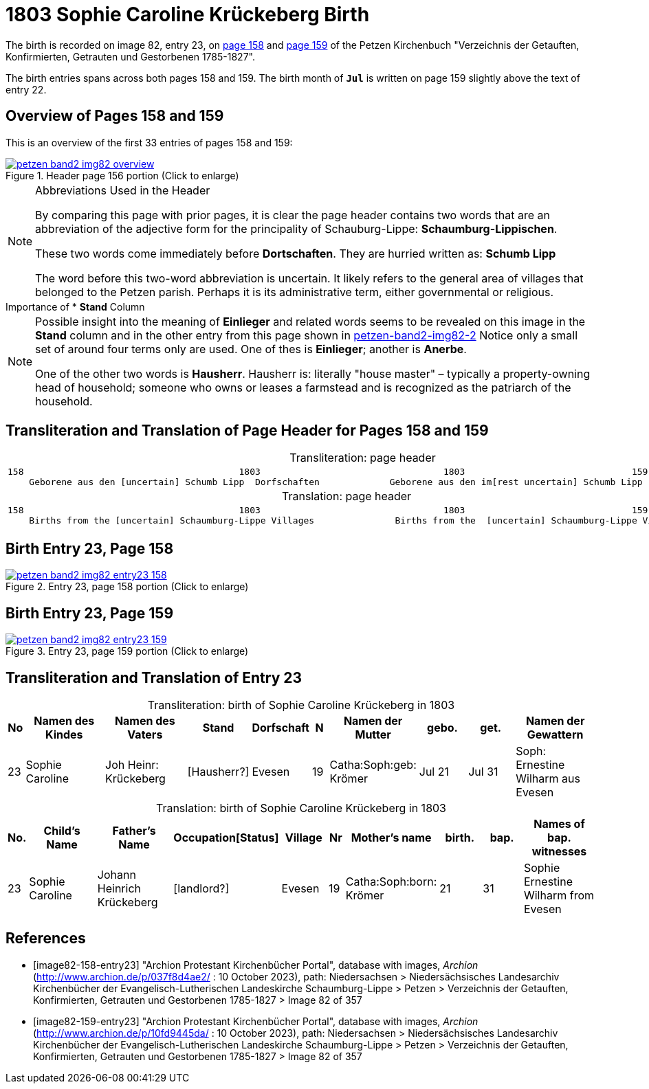 = 1803 Sophie Caroline Krückeberg Birth
:page-role: doc-width

The birth is recorded on image 82, entry 23, on <<image82-158-entry23, page 158>> and
<<image82-159-entry23, page 159>> of the Petzen Kirchenbuch 
"Verzeichnis der Getauften, Konfirmierten, Getrauten und Gestorbenen 1785-1827".

The birth entries spans across both pages 158 and 159. The birth month of **`Jul`** is
written on page 159 slightly above the text of entry 22.

== Overview of Pages 158 and 159

This is an overview of the first 33 entries of pages 158 and 159:
 
image::petzen-band2-img82-overview.jpg[title="Header page 156 portion (Click to enlarge)",link=self]

[sidebar]
****
[NOTE]
.Abbreviations Used in the Header
====
By comparing this page with prior pages, it is clear the page header contains two words that are an abbreviation of the
adjective form for the principality of Schauburg-Lippe: **Schaumburg-Lippischen**.

These two words come immediately before **Dortschaften**. They are hurried written as: **Schumb Lipp**

The word before this two-word abbreviation is uncertain. It likely refers to the general area of villages that belonged to the Petzen parish.
Perhaps it is its administrative term, either governmental or religious. 
====
****

[sidebar]
.Importance of * *Stand* Column
****
[NOTE]
====
Possible insight into the meaning of *Einlieger* and related words seems to be revealed on this image
in the *Stand* column and in the other entry from this page shown in xref:petzen:petzen-band2-image82-2.adoc[petzen-band2-img82-2]
Notice only a small set of around four terms only are used. One of thes is **Einlieger**; another is *Anerbe*.

One of the other two words is *Hausherr*. Hausherr is: literally "house master" – typically a property-owning head of
household; someone who owns or leases a farmstead and is recognized as the
patriarch of the household.
====
****

== Transliteration and Translation of Page Header for Pages 158 and 159

[caption="Transliteration: "]
.page header
[cols="l",%autowidth,frame="none",options="noheader"]
|===
|158                                        1803                                  1803                               159
    Geborene aus den [uncertain] Schumb Lipp  Dorfschaften             Geborene aus den im[rest uncertain] Schumb Lipp  Dorfschaften  
|===

[caption="Translation: "]
.page header
[cols="l",%autowidth,frame="none",options="noheader"]
|===
|158                                        1803                                  1803                               159
    Births from the [uncertain] Schaumburg-Lippe Villages               Births from the  [uncertain] Schaumburg-Lippe Villages      
|===

== Birth Entry 23, Page 158

image::petzen-band2-img82-entry23-158.jpg[title="Entry 23, page 158 portion (Click to enlarge)",link=self]

== Birth Entry 23, Page 159

image::petzen-band2-img82-entry23-159.jpg[title="Entry 23, page 159 portion (Click to enlarge)",link=self]

== Transliteration and Translation of Entry 23

[caption="Transliteration: "]
.birth of Sophie Caroline Krückeberg in 1803
[%header,cols="1,5,5,3,3,1,5,3,3,5",frame="none"]
|===
|No |Namen des Kindes |Namen des Vaters |Stand |Dorfschaft |N |Namen der Mutter |gebo. |get. |Namen der Gewattern 

|23
|Sophie Caroline
|Joh Heinr: Krückeberg
|[Hausherr?]
|Evesen
|19
|Catha:Soph:geb: Krömer
|Jul 21
|Jul 31
|Soph: Ernestine Wilharm aus Evesen
|===

[caption="Translation: "]
.birth of Sophie Caroline Krückeberg in 1803
[%header,cols="1,5,5,3,3,1,5,3,3,5",frame="none"]
|===
|No.|Child's Name|Father's Name|Occupation[Status]|Village|Nr|Mother's name|birth.|bap.|Names of bap. witnesses 

|23
|Sophie Caroline
|Johann Heinrich Krückeberg
|[landlord?]
|Evesen
|19
|Catha:Soph:born: Krömer
|21
|31
|Sophie Ernestine Wilharm from Evesen
|===


[bibliography]
== References

* [[[image82-158-entry23]]] "Archion Protestant Kirchenbücher Portal", database with images, _Archion_ (http://www.archion.de/p/037f8d4ae2/ : 10 October 2023), path: Niedersachsen > Niedersächsisches Landesarchiv  Kirchenbücher der Evangelisch-Lutherischen Landeskirche Schaumburg-Lippe > Petzen > Verzeichnis der Getauften, Konfirmierten, Getrauten und Gestorbenen 1785-1827 > Image 82 of 357
* [[[image82-159-entry23]]] "Archion Protestant Kirchenbücher Portal", database with images, _Archion_ (http://www.archion.de/p/10fd9445da/ : 10 October 2023), path: Niedersachsen > Niedersächsisches Landesarchiv  Kirchenbücher der Evangelisch-Lutherischen Landeskirche Schaumburg-Lippe > Petzen > Verzeichnis der Getauften, Konfirmierten, Getrauten und Gestorbenen 1785-1827 > Image 82 of 357
